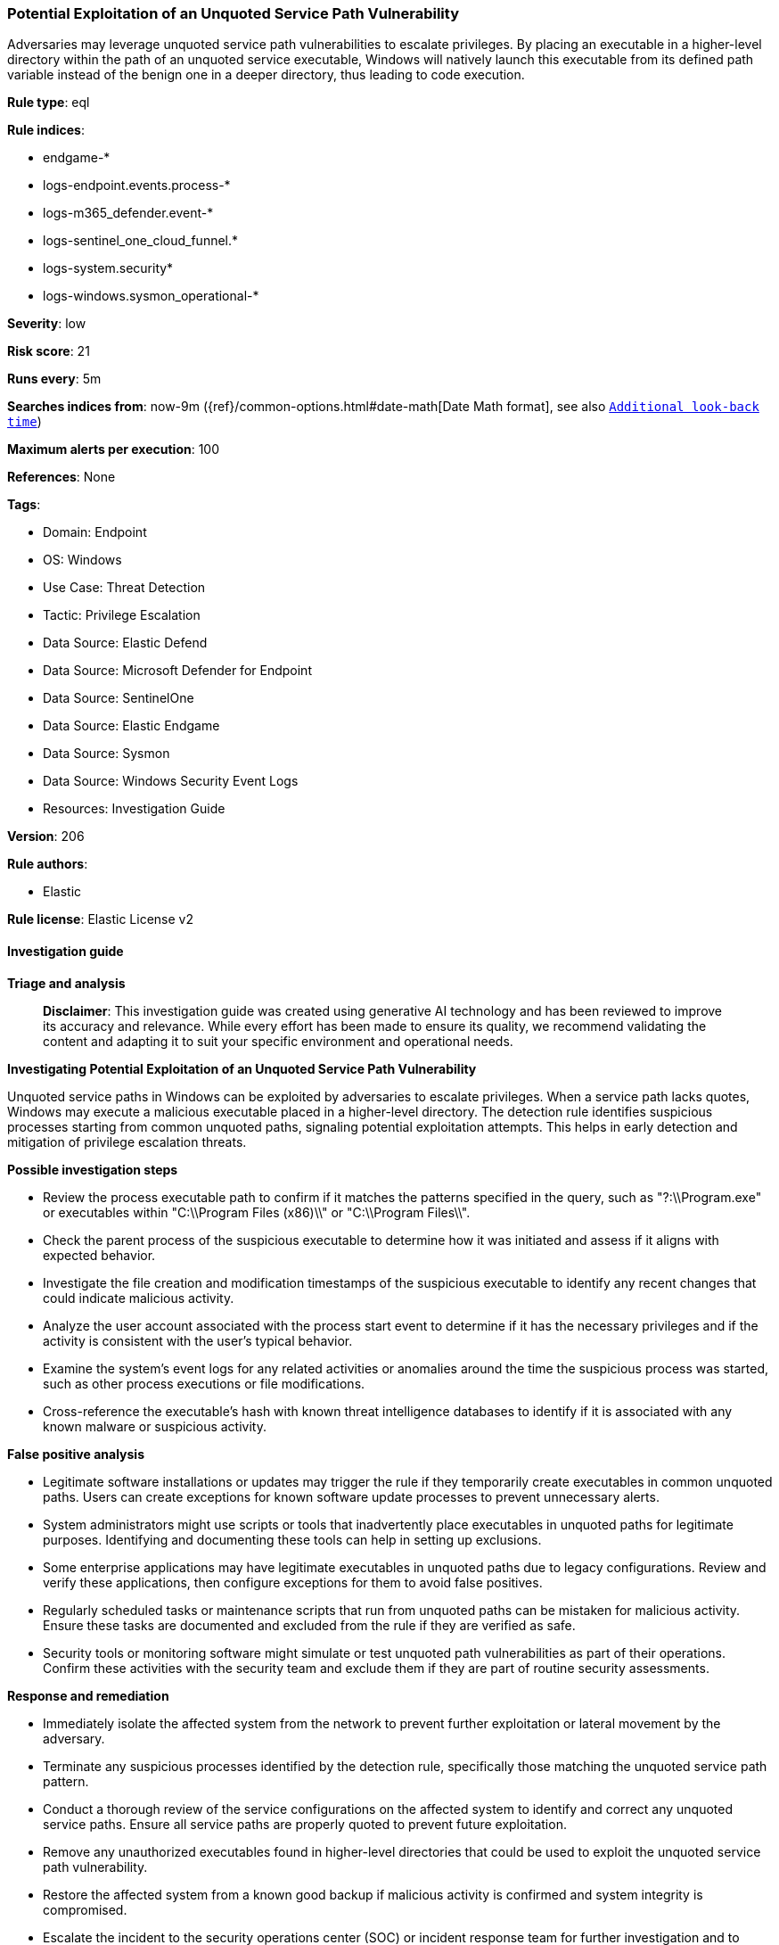 [[potential-exploitation-of-an-unquoted-service-path-vulnerability]]
=== Potential Exploitation of an Unquoted Service Path Vulnerability

Adversaries may leverage unquoted service path vulnerabilities to escalate privileges. By placing an executable in a higher-level directory within the path of an unquoted service executable, Windows will natively launch this executable from its defined path variable instead of the benign one in a deeper directory, thus leading to code execution.

*Rule type*: eql

*Rule indices*: 

* endgame-*
* logs-endpoint.events.process-*
* logs-m365_defender.event-*
* logs-sentinel_one_cloud_funnel.*
* logs-system.security*
* logs-windows.sysmon_operational-*

*Severity*: low

*Risk score*: 21

*Runs every*: 5m

*Searches indices from*: now-9m ({ref}/common-options.html#date-math[Date Math format], see also <<rule-schedule, `Additional look-back time`>>)

*Maximum alerts per execution*: 100

*References*: None

*Tags*: 

* Domain: Endpoint
* OS: Windows
* Use Case: Threat Detection
* Tactic: Privilege Escalation
* Data Source: Elastic Defend
* Data Source: Microsoft Defender for Endpoint
* Data Source: SentinelOne
* Data Source: Elastic Endgame
* Data Source: Sysmon
* Data Source: Windows Security Event Logs
* Resources: Investigation Guide

*Version*: 206

*Rule authors*: 

* Elastic

*Rule license*: Elastic License v2


==== Investigation guide



*Triage and analysis*


> **Disclaimer**:
> This investigation guide was created using generative AI technology and has been reviewed to improve its accuracy and relevance. While every effort has been made to ensure its quality, we recommend validating the content and adapting it to suit your specific environment and operational needs.


*Investigating Potential Exploitation of an Unquoted Service Path Vulnerability*


Unquoted service paths in Windows can be exploited by adversaries to escalate privileges. When a service path lacks quotes, Windows may execute a malicious executable placed in a higher-level directory. The detection rule identifies suspicious processes starting from common unquoted paths, signaling potential exploitation attempts. This helps in early detection and mitigation of privilege escalation threats.


*Possible investigation steps*


- Review the process executable path to confirm if it matches the patterns specified in the query, such as "?:\\Program.exe" or executables within "C:\\Program Files (x86)\\" or "C:\\Program Files\\".
- Check the parent process of the suspicious executable to determine how it was initiated and assess if it aligns with expected behavior.
- Investigate the file creation and modification timestamps of the suspicious executable to identify any recent changes that could indicate malicious activity.
- Analyze the user account associated with the process start event to determine if it has the necessary privileges and if the activity is consistent with the user's typical behavior.
- Examine the system's event logs for any related activities or anomalies around the time the suspicious process was started, such as other process executions or file modifications.
- Cross-reference the executable's hash with known threat intelligence databases to identify if it is associated with any known malware or suspicious activity.


*False positive analysis*


- Legitimate software installations or updates may trigger the rule if they temporarily create executables in common unquoted paths. Users can create exceptions for known software update processes to prevent unnecessary alerts.
- System administrators might use scripts or tools that inadvertently place executables in unquoted paths for legitimate purposes. Identifying and documenting these tools can help in setting up exclusions.
- Some enterprise applications may have legitimate executables in unquoted paths due to legacy configurations. Review and verify these applications, then configure exceptions for them to avoid false positives.
- Regularly scheduled tasks or maintenance scripts that run from unquoted paths can be mistaken for malicious activity. Ensure these tasks are documented and excluded from the rule if they are verified as safe.
- Security tools or monitoring software might simulate or test unquoted path vulnerabilities as part of their operations. Confirm these activities with the security team and exclude them if they are part of routine security assessments.


*Response and remediation*


- Immediately isolate the affected system from the network to prevent further exploitation or lateral movement by the adversary.
- Terminate any suspicious processes identified by the detection rule, specifically those matching the unquoted service path pattern.
- Conduct a thorough review of the service configurations on the affected system to identify and correct any unquoted service paths. Ensure all service paths are properly quoted to prevent future exploitation.
- Remove any unauthorized executables found in higher-level directories that could be used to exploit the unquoted service path vulnerability.
- Restore the affected system from a known good backup if malicious activity is confirmed and system integrity is compromised.
- Escalate the incident to the security operations center (SOC) or incident response team for further investigation and to determine if additional systems are affected.
- Implement enhanced monitoring and logging for similar suspicious activities across the network to detect and respond to future attempts promptly.

==== Rule query


[source, js]
----------------------------------
process where host.os.type == "windows" and event.type == "start" and
  (
    process.executable : "?:\\Program.exe" or
    process.executable regex """(C:\\Program Files \(x86\)\\|C:\\Program Files\\)\w+.exe"""
  )

----------------------------------

*Framework*: MITRE ATT&CK^TM^

* Tactic:
** Name: Privilege Escalation
** ID: TA0004
** Reference URL: https://attack.mitre.org/tactics/TA0004/
* Technique:
** Name: Hijack Execution Flow
** ID: T1574
** Reference URL: https://attack.mitre.org/techniques/T1574/
* Sub-technique:
** Name: Path Interception by Unquoted Path
** ID: T1574.009
** Reference URL: https://attack.mitre.org/techniques/T1574/009/
